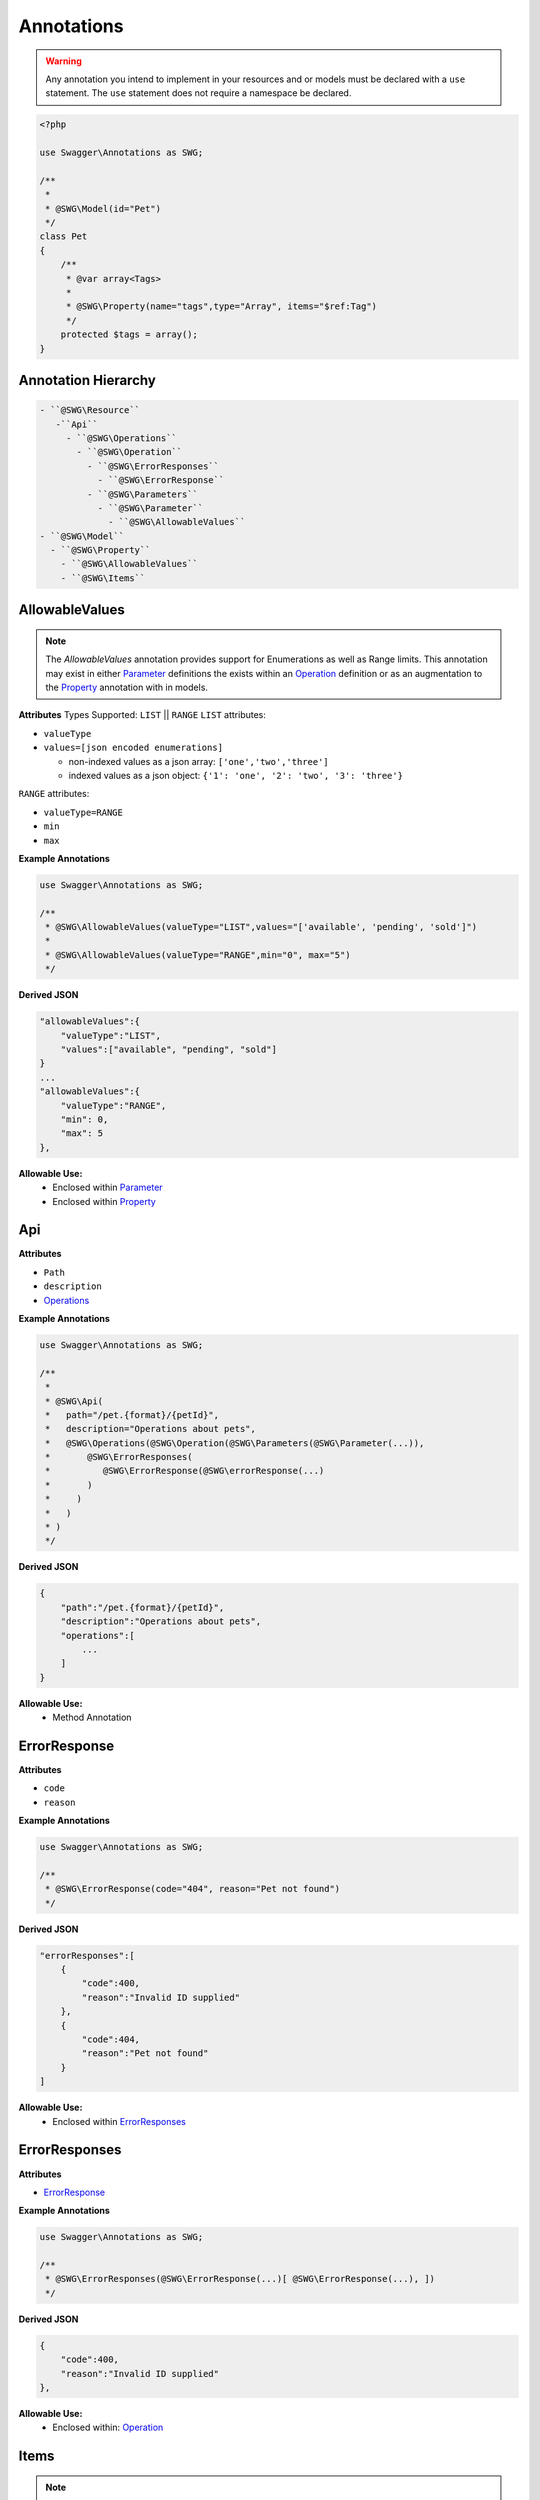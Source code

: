 ******************
Annotations
******************

.. warning:: Any annotation you intend to implement in your resources and or models must be declared with a ``use`` statement. The ``use`` statement does not require a namespace be declared.

.. code-block:: php

    <?php

    use Swagger\Annotations as SWG;

    /**
     *
     * @SWG\Model(id="Pet")
     */
    class Pet
    {
        /**
         * @var array<Tags>
         *
         * @SWG\Property(name="tags",type="Array", items="$ref:Tag")
         */
        protected $tags = array();
    }



Annotation Hierarchy
*********************

.. code-block:: text

 - ``@SWG\Resource``
    -``Api``
      - ``@SWG\Operations``
        - ``@SWG\Operation``
          - ``@SWG\ErrorResponses``
            - ``@SWG\ErrorResponse``
          - ``@SWG\Parameters``
            - ``@SWG\Parameter``
              - ``@SWG\AllowableValues``
 - ``@SWG\Model``
   - ``@SWG\Property``
     - ``@SWG\AllowableValues``
     - ``@SWG\Items``


AllowableValues
******************

.. note:: The `AllowableValues` annotation provides support for Enumerations as well as Range limits. This annotation may exist in either `Parameter`_ definitions the exists within an `Operation`_ definition or as an augmentation to the `Property`_ annotation with in models.

**Attributes**
Types Supported: ``LIST`` || ``RANGE``
``LIST`` attributes:

- ``valueType``
- ``values=[json encoded enumerations]``

  - non-indexed values as a json array: ``['one','two','three']``
  - indexed values as a json object: ``{'1': 'one', '2': 'two', '3': 'three'}``

``RANGE`` attributes:

- ``valueType=RANGE``
- ``min``
- ``max``

**Example Annotations**

.. code-block:: php

    use Swagger\Annotations as SWG;

    /**
     * @SWG\AllowableValues(valueType="LIST",values="['available', 'pending', 'sold']")
     *
     * @SWG\AllowableValues(valueType="RANGE",min="0", max="5")
     */

**Derived JSON**

.. code-block:: javascript

    "allowableValues":{
        "valueType":"LIST",
        "values":["available", "pending", "sold"]
    }
    ...
    "allowableValues":{
        "valueType":"RANGE",
        "min": 0,
        "max": 5
    },

**Allowable Use:**
    - Enclosed within `Parameter`_
    - Enclosed within `Property`_

Api
******************

**Attributes**

- ``Path``
- ``description``
- `Operations`_

**Example Annotations**

.. code-block:: php

    use Swagger\Annotations as SWG;

    /**
     *
     * @SWG\Api(
     *   path="/pet.{format}/{petId}",
     *   description="Operations about pets",
     *   @SWG\Operations(@SWG\Operation(@SWG\Parameters(@SWG\Parameter(...)),
     *       @SWG\ErrorResponses(
     *          @SWG\ErrorResponse(@SWG\errorResponse(...)
     *       )
     *     )
     *   )
     * )
     */

**Derived JSON**

.. code-block:: javascript

        {
            "path":"/pet.{format}/{petId}",
            "description":"Operations about pets",
            "operations":[
                ...
            ]
        }

**Allowable Use:**
    - Method Annotation

ErrorResponse
******************

**Attributes**

- ``code``
- ``reason``

**Example Annotations**

.. code-block:: php

    use Swagger\Annotations as SWG;

    /**
     * @SWG\ErrorResponse(code="404", reason="Pet not found")
     */

**Derived JSON**

.. code-block:: javascript


    "errorResponses":[
        {
            "code":400,
            "reason":"Invalid ID supplied"
        },
        {
            "code":404,
            "reason":"Pet not found"
        }
    ]

**Allowable Use:**
    - Enclosed within `ErrorResponses`_

ErrorResponses
******************

**Attributes**

- `ErrorResponse`_

**Example Annotations**

.. code-block:: php

    use Swagger\Annotations as SWG;

    /**
     * @SWG\ErrorResponses(@SWG\ErrorResponse(...)[ @SWG\ErrorResponse(...), ])
     */

**Derived JSON**

.. code-block:: javascript

    {
        "code":400,
        "reason":"Invalid ID supplied"
    },

**Allowable Use:**
    - Enclosed within: `Operation`_

Items
******************

.. note:: The ``Items`` annotation defines an array type i.e. an array of integers, strings or ``$ref`` to another model type. References are defined with a **$ref:** preamble followed by the model ID name as defined within a `Model`_ annotation. The ``@SWG\Items`` annotation resides within a `Property`_ declaration.

**Attributes**

- ``Type``

**Example Annotations**

.. code-block:: php

    use Swagger\Annotations as SWG;

    class Pet
    {
        /**
         * @SWG\Property(name="tags",type="Array", items="$ref:Tag")
         */
        protected $tags = array();

        /**
         * @SWG\Property(name="photoUrls",type="Array", @SWG\Items(type="string"))
         */
        protected $photoUrls = array();
    }


**Derived JSON**

.. code-block:: javascript

    "properties":{
        "tags":{
            "items":{
                "$ref":"Tag"
            },
            "type":"Array"
        },
        "id":{
            "type":"long"
        },
        "category":{
            "type":"Category"
        },
        "status":{
            "allowableValues":{
                "valueType":"LIST",
                "values":["available", "pending", "sold"]
            },
            "description":"pet status in the store",
            "type":"string"
        },
        "name":{
            "type":"string"
        },
        "photoUrls":{
            "items":{
                "type":"string"
            },
            "type":"Array"
        }
    }

**Allowable Use:**
    - Enclosed within: `Property`_

Model
******************

**Attributes**

- ``id`` the formal name of the Model being described.

**Example Annotations**

.. code-block:: php

    use Swagger\Annotations as SWG;

    /**
     * @SWG\Model(id="Pet")
     */
     class Pet
     {
        ...
     }

**Derived JSON**

.. code-block:: javascript

    "Pet":{
        "id":"Pet",
        "properties":{
            ...
        }

**Allowable Use:**
    - Class Annotation

Operation
******************

**Attributes**

- ``httpMethod`` GET|POST|DELETE|PUT|PATCH etc
- ``summary`` string
- ``notes`` string
- ``responseClass`` the `Model`_ ID returned
- ``nickname`` string
- ``deprecated`` boolean
- ``dataType``
- `ErrorResponses``
- `Parameters`_

**Example Annotations**

.. code-block:: php

    use Swagger\Annotations as SWG;

    /**
     * @SWG\Operation(
     *     httpMethod="GET", summary="Find pet by ID", notes="Returns a pet based on ID",
     *     responseClass="Pet", nickname="getPetById"
     * )
     */

**Derived JSON**

.. code-block:: javascript

    {
        "httpMethod":"GET",
        "summary":"Find pet by ID",
        "notes":"Returns a pet based on ID",
        "responseClass":"Pet",
        "nickname":"getPetById",
        "parameters":[...],
        "errorResponses":[...]
    }

**Allowable Use:**

    - Enclosed within: `Operations`_

Operations
******************

A container of one or more `Operation`_ s

**Attributes**

- `Operation`_

**Example Annotations**

.. code-block:: php

    use Swagger\Annotations as SWG;

    /**
     * @SWG\Operations(@SWG\Operation()[, @SWG\Operation()])
     */

**Derived JSON**

.. code-block:: javascript

    "operations":[
        { ... }, {...}
    ]

**Allowable Use:**
    - Enclosed within: `Api`_

Parameter
******************

**Attributes**

- ``name``
- ``description``
- ``paramType`` body|query|path
- ``required`` bool
- ``allowMultiple`` bool
- ``dataType`` scalar or Model|object
- ``defaultValue``

**Example Annotations**

.. code-block:: php

    use Swagger\Annotations as SWG;

    /**
     * @SWG\Parameter(
     *           name="petId",
     *           description="ID of pet that needs to be fetched",
     *           paramType="path",
     *           required="true",
     *           allowMultiple="false",
     *           dataType="string"
     *         )
     */

**Derived JSON**

.. code-block:: javascript

    {
        "name":"petId",
        "description":"ID of pet that needs to be fetched",
        "paramType":"path",
        "required":true,
        "allowMultiple":false,
        "dataType":"string"
    }

**Allowable Use:**

    - `Parameters`_

Parameters
******************

A colleciton of one or more `Parameter`_ s

**Attributes**

- `Parameter`_

**Example Annotations**

.. code-block:: php

    use Swagger\Annotations as SWG;

    /**
     * @SWG\Parameters(@SWG\Parameter()[, @SWG\Parameter()])
     */

**Derived JSON**

.. code-block:: javascript

    "parameters":[...]

**Allowable Use:**

    - `Operation`_

Property
******************

**Attributes**

- ``name``
- ``type``
- ``description``
- `Items`_

**Example Annotations**

.. code-block:: php

    use Swagger\Annotations as SWG;

    /**
     * @SWG\Property(name="category",type="Category")
     */
     public $category;
     * @SWG\Property(
     *      name="status",type="string",
     *      @SWG\AllowableValues(
     *          valueType="LIST",
     *          values="['available', 'pending', 'sold']"
     *      ),
     *      description="pet status in the store")
     */
     public $status;

**Derived JSON**

.. code-block:: javascript

    "category":{
        "type":"Category"
    },
    "status":{
        "allowableValues":{
            "valueType":"LIST",
            "values":["available", "pending", "sold"]
        },
        "description":"pet status in the store",
        "type":"string"
    },

**Allowable Use:**
    - Property Annotation

Resource
******************

**Attributes**

- ``apiVersion`` the version this api is being rendered as
- ``swaggerVersion`` the swagger-docs version being rendered ``2.0``
- ``resourcePath`` the HTTP URI path for the resource
- ``basePath`` the service root HTTP URI path

**Example Annotations**

.. code-block:: php

    use Swagger\Annotations as SWG;

    /**
     * @SWG\Resource(
     *     apiVersion="0.2",
     *     swaggerVersion="1.1",
     *     resourcePath="/pet",
     *     basePath="http://petstore.swagger.wordnik.com/api"
     * )
     */

**Derived JSON**

.. code-block:: javascript

    {
        "apiVersion":"0.2",
        "swaggerVersion":"1.1",
        "basePath":"http://petstore.swagger.wordnik.com/api",
        "resourcePath":"/pet",
        "apis":[...],
        "models": [...]
    }

**Allowable Use:**
    - Class Annotation
